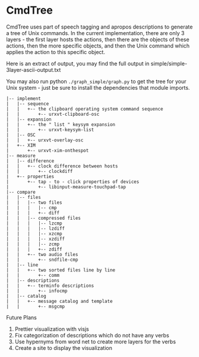 * CmdTree
CmdTree uses part of speech tagging and apropos descriptions to generate a tree
of Unix commands. In the current implementation, there are only 3 layers - the
first layer hosts the actions, then there are the objects of these actions, then
the more specific objects, and then the Unix command which applies the action to
this specific object.

Here is an extract of output, you may find the full output in
simple/simple-3layer-ascii-output.txt

You may also run python ~./graph_simple/graph.py~ to get the tree for your Unix
system - just be sure to install the dependencies that module imports.

#+begin_src
|-- implement
|   |-- sequence
|   |   +-- the clipboard operating system command sequence
|   |       +-- urxvt-clipboard-osc
|   |-- expansion
|   |   +-- the " list " keysym expansion
|   |       +-- urxvt-keysym-list
|   |-- OSC
|   |   +-- urxvt-overlay-osc
|   +-- XIM
|       +-- urxvt-xim-onthespot
|-- measure
|   |-- difference
|   |   +-- clock difference between hosts
|   |       +-- clockdiff
|   +-- properties
|       +-- tap - to - click properties of devices
|           +-- libinput-measure-touchpad-tap
|-- compare
|   |-- files
|   |   |-- two files
|   |   |   |-- cmp
|   |   |   +-- diff
|   |   |-- compressed files
|   |   |   |-- lzcmp
|   |   |   |-- lzdiff
|   |   |   |-- xzcmp
|   |   |   |-- xzdiff
|   |   |   |-- zcmp
|   |   |   +-- zdiff
|   |   +-- two audio files
|   |       +-- sndfile-cmp
|   |-- line
|   |   +-- two sorted files line by line
|   |       +-- comm
|   |-- descriptions
|   |   +-- terminfo descriptions
|   |       +-- infocmp
|   |-- catalog
|   |   +-- message catalog and template
|   |       +-- msgcmp
#+end_src

Future Plans
1. Prettier visualization with visjs
2. Fix categorization of descriptions which do not have any verbs
3. Use hypernyms from word net to create more layers for the verbs
4. Create a site to display the visualization
